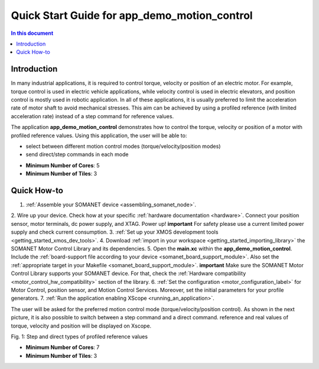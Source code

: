 ======================================================
Quick Start Guide for app_demo_motion_control
======================================================

.. contents:: In this document
    :backlinks: none
    :depth: 3

Introduction
===============
In many industrial applications, it is required to control torque, velocity or position of an electric motor. For example, torque control is used in electric vehicle applications, while velocity control is used in electric elevators, and position control is mostly used in robotic application.
In all of these applications, it is usually preferred to limit the acceleration rate of motor shaft to avoid mechanical stresses. This aim can be achieved by using a profiled reference (with limited acceleration rate) instead of a step command for reference values.

The application **app_demo_motion_control** demonstrates how to control the torque, velocity or position of a motor with profiled reference values. Using this application, the user will be able to:

- select between different motion control modes (torque/velocity/position modes)
- send direct/step commands in each mode

* **Minimum Number of Cores**: 5
* **Minimum Number of Tiles**: 3

Quick How-to
============
1. :ref:`Assemble your SOMANET device <assembling_somanet_node>`.
2. Wire up your device. Check how at your specific :ref:`hardware documentation <hardware>`. Connect your position sensor, motor terminals, dc power supply, and XTAG. Power up!
**important**
For safety please use a current limited power supply and check current consumption.
3. :ref:`Set up your XMOS development tools <getting_started_xmos_dev_tools>`. 
4. Download :ref:`import in your workspace <getting_started_importing_library>` the SOMANET Motor Control Library and its dependencies.
5. Open the **main.xc** within  the **app_demo_motion_control**. Include the :ref:`board-support file according to your device <somanet_board_support_module>`. Also set the :ref:`appropriate target in your Makefile <somanet_board_support_module>`.
**important**
Make sure the SOMANET Motor Control Library supports your SOMANET device. For that, check the :ref:`Hardware compatibility <motor_control_hw_compatibility>` section of the library.
6. :ref:`Set the configuration <motor_configuration_label>` for Motor Control, position sensor, and Motion Control Services. Moreover, set the initial parameters for your profile generators.
7. :ref:`Run the application enabling XScope <running_an_application>`.

.. seealso:: Did everything go well? If you need further support please check out our `forum <http://forum.synapticon.com/>`_.

The user will be asked for the preferred motion control mode (torque/velocity/position control). As shown in the next picture, it is also possible to switch between a step command and a direct command.
reference and real values of torque, velocity and position will be displayed on Xscope.

.. image:: images/step_and_direct_commands_in_profiled_modes_001.jpg
   :width: 90%
Fig. 1: Step and direct types of profiled reference values

* **Minimum Number of Cores**: 7
* **Minimum Number of Tiles**: 3

.. cssclass:: github

  `See Application on Public Repository <https://github.com/synapticon/sc_sncn_motorcontrol/tree/master/examples/app_demo_motion_control/>`_

